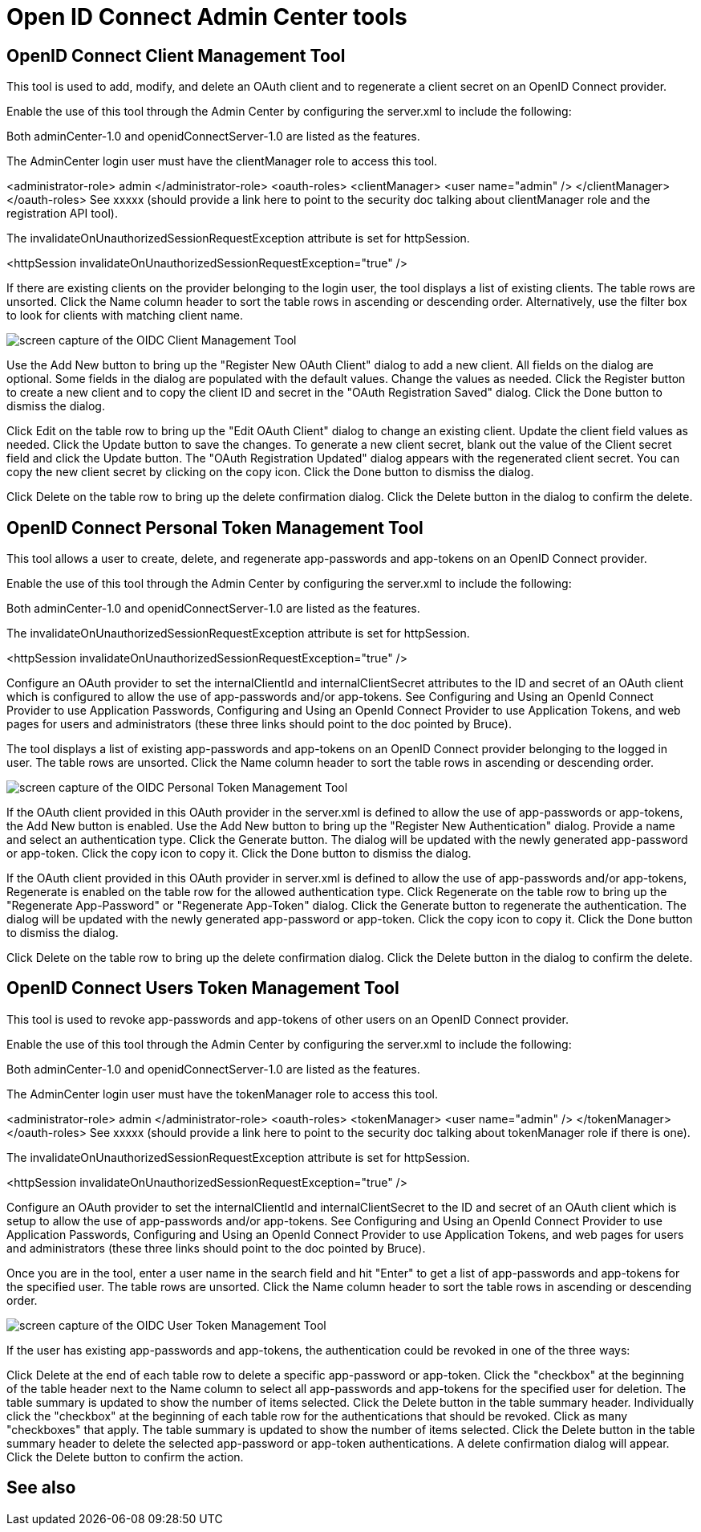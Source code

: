 // Copyright (c) 2021 IBM Corporation and others.
// Licensed under Creative Commons Attribution-NoDerivatives
// 4.0 International (CC BY-ND 4.0)
//   https://creativecommons.org/licenses/by-nd/4.0/
//
// Contributors:
//     IBM Corporation
//
:page-description:
:seo-title: Manage Open Liberty from a web browser with the Admin Center GUI
:page-layout: general-reference
:page-type: general
= Open ID Connect Admin Center tools

== OpenID Connect Client Management Tool

This tool is used to add, modify, and delete an OAuth client and to regenerate a client secret on an OpenID Connect provider.

Enable the use of this tool through the Admin Center by configuring the server.xml to include the following:

Both adminCenter-1.0 and openidConnectServer-1.0 are listed as the features.

The AdminCenter login user must have the clientManager role to access this tool.


<administrator-role>
      admin
</administrator-role>
<oauth-roles>
   <clientManager>
      <user name="admin" />
   </clientManager>
</oauth-roles>
See xxxxx (should provide a link here to point to the security doc talking about clientManager role and the registration API tool).

The invalidateOnUnauthorizedSessionRequestException attribute is set for httpSession.

<httpSession invalidateOnUnauthorizedSessionRequestException="true" />

If there are existing clients on the provider belonging to the login user, the tool displays a list of existing clients. The table rows are unsorted. Click the Name column header to sort the table rows in ascending or descending order. Alternatively, use the filter box to look for clients with matching client name.

image::oidccmt.png[screen capture of the OIDC Client Management Tool,align="center"]

Use the Add New button to bring up the "Register New OAuth Client" dialog to add a new client. All fields on the dialog are optional. Some fields in the dialog are populated with the default values. Change the values as needed. Click the Register button to create a new client and to copy the client ID and secret in the "OAuth Registration Saved" dialog. Click the Done button to dismiss the dialog.

Click Edit on the table row to bring up the "Edit OAuth Client" dialog to change an existing client. Update the client field values as needed. Click the Update button to save the changes. To generate a new client secret, blank out the value of the Client secret field and click the Update button. The "OAuth Registration Updated" dialog appears with the regenerated client secret. You can copy the new client secret by clicking on the copy icon. Click the Done button to dismiss the dialog.

Click Delete on the table row to bring up the delete confirmation dialog. Click the Delete button in the dialog to confirm the delete.

== OpenID Connect Personal Token Management Tool

This tool allows a user to create, delete, and regenerate app-passwords and app-tokens on an OpenID Connect provider.

Enable the use of this tool through the Admin Center by configuring the server.xml to include the following:

Both adminCenter-1.0 and openidConnectServer-1.0 are listed as the features.

The invalidateOnUnauthorizedSessionRequestException attribute is set for httpSession.

<httpSession invalidateOnUnauthorizedSessionRequestException="true" />

Configure an OAuth provider to set the internalClientId and internalClientSecret attributes to the ID and secret of an OAuth client which is configured to allow the use of app-passwords and/or app-tokens. See Configuring and Using an OpenId Connect Provider to use Application Passwords, Configuring and Using an OpenId Connect Provider to use Application Tokens, and web pages for users and administrators (these three links should point to the doc pointed by Bruce).

The tool displays a list of existing app-passwords and app-tokens on an OpenID Connect provider belonging to the logged in user. The table rows are unsorted. Click the Name column header to sort the table rows in ascending or descending order.

image::oidcptmt.pngimage::oidcptmt.png[screen capture of the OIDC Personal Token Management Tool,align="center"]


If the OAuth client provided in this OAuth provider in the server.xml is defined to allow the use of app-passwords or app-tokens, the Add New button is enabled. Use the Add New button to bring up the "Register New Authentication" dialog. Provide a name and select an authentication type. Click the Generate button. The dialog will be updated with the newly generated app-password or app-token. Click the copy icon to copy it. Click the Done button to dismiss the dialog.

If the OAuth client provided in this OAuth provider in server.xml is defined to allow the use of app-passwords and/or app-tokens, Regenerate is enabled on the table row for the allowed authentication type. Click Regenerate on the table row to bring up the "Regenerate App-Password" or "Regenerate App-Token" dialog. Click the Generate button to regenerate the authentication. The dialog will be updated with the newly generated app-password or app-token. Click the copy icon to copy it. Click the Done button to dismiss the dialog.

Click Delete on the table row to bring up the delete confirmation dialog. Click the Delete button in the dialog to confirm the delete.

== OpenID Connect Users Token Management Tool

This tool is used to revoke app-passwords and app-tokens of other users on an OpenID Connect provider.

Enable the use of this tool through the Admin Center by configuring the server.xml to include the following:

Both adminCenter-1.0 and openidConnectServer-1.0 are listed as the features.

The AdminCenter login user must have the tokenManager role to access this tool.

<administrator-role>
      admin
</administrator-role>
<oauth-roles>
   <tokenManager>
      <user name="admin" />
   </tokenManager>
</oauth-roles>
See xxxxx (should provide a link here to point to the security doc talking about tokenManager role if there is one).

The invalidateOnUnauthorizedSessionRequestException attribute is set for httpSession.

<httpSession invalidateOnUnauthorizedSessionRequestException="true" />

Configure an OAuth provider to set the internalClientId and internalClientSecret to the ID and secret of an OAuth client which is setup to allow the use of app-passwords and/or app-tokens. See Configuring and Using an OpenId Connect Provider to use Application Passwords, Configuring and Using an OpenId Connect Provider to use Application Tokens, and web pages for users and administrators (these three links should point to the doc pointed by Bruce).

Once you are in the tool, enter a user name in the search field and hit "Enter" to get a list of app-passwords and app-tokens for the specified user. The table rows are unsorted. Click the Name column header to sort the table rows in ascending or descending order.

image::oidcutmt.png[screen capture of the OIDC User Token Management Tool,align="center"]

If the user has existing app-passwords and app-tokens, the authentication could be revoked in one of the three ways:

Click Delete at the end of each table row to delete a specific app-password or app-token.
Click the "checkbox" at the beginning of the table header next to the Name column to select all app-passwords and app-tokens for the specified user for deletion. The table summary is updated to show the number of items selected. Click the Delete button in the table summary header.
Individually click the "checkbox" at the beginning of each table row for the authentications that should be revoked. Click as many "checkboxes" that apply. The table summary is updated to show the number of items selected. Click the Delete button in the table summary header to delete the selected app-password or app-token authentications.
A delete confirmation dialog will appear. Click the Delete button to confirm the action.

== See also
